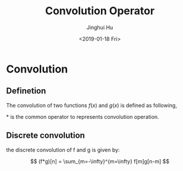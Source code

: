 #+TITLE: Convolution Operator
#+AUTHOR: Jinghui Hu
#+EMAIL: hujinghui@buaa.edu.cn
#+DATE: <2019-01-18 Fri>
#+TAGS: convolution math CNN
#+OPTIONS: tex:t


* Convolution

** Definetion

The convolution of two functions $f(x)$ and $g(x)$ is defined as following,


\begin{equation}
(f*g)(x) = \int_{-\infty}^{\infty} f(t)g(x-t) dt
\end{equation}

$*$ is the common operator to represents convolution operation.

** Discrete convolution

the discrete convolution of f and g is given by:


\[
  (f*g)[n] = \sum_{m=-\infty}^{m=\infty} f[m]g[n-m]
\]
